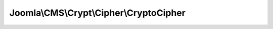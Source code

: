 ----------------------------------------
Joomla\\CMS\\Crypt\\Cipher\\CryptoCipher
----------------------------------------

.. php:namespace: Joomla\\CMS\\Crypt\\Cipher

.. php:class:: CryptoCipher

    Crypt cipher for encryption, decryption and key generation via the php-encryption library.

    .. php:method:: decrypt($data, Key $key)

        Method to decrypt a data string.

        :param $data:
        :type $key: Key
        :param $key:
        :returns: string The decrypted data string.

    .. php:method:: encrypt($data, Key $key)

        Method to encrypt a data string.

        :param $data:
        :type $key: Key
        :param $key:
        :returns: string The encrypted data string.

    .. php:method:: generateKey($options = array())

        Method to generate a new encryption key object.

        :param $options:
        :returns: Key
